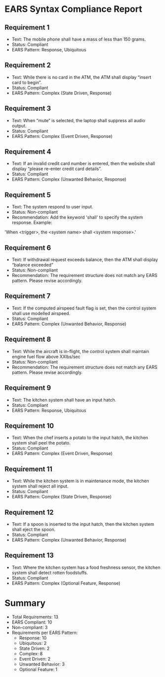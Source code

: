 * EARS Syntax Compliance Report

** Requirement 1
   - Text: The mobile phone shall have a mass of less than 150 grams.
   - Status: Compliant
   - EARS Pattern: Response, Ubiquitous
** Requirement 2
   - Text: While there is no card in the ATM, the ATM shall display “insert card to begin”.
   - Status: Compliant
   - EARS Pattern: Complex (State Driven, Response)
** Requirement 3
   - Text: When “mute” is selected, the laptop shall suppress all audio output.
   - Status: Compliant
   - EARS Pattern: Complex (Event Driven, Response)
** Requirement 4
   - Text: If an invalid credit card number is entered, then the website shall display “please re-enter credit card details”.
   - Status: Compliant
   - EARS Pattern: Complex (Unwanted Behavior, Response)
** Requirement 5
   - Text: The system respond to user input.
   - Status: Non-compliant
   - Recommendation: Add the keyword 'shall' to specify the system response. Example:
  'When <trigger>, the <system name> shall <system response>.'
** Requirement 6
   - Text: If withdrawal request exceeds balance, then the ATM shall display “balance exceeded”
   - Status: Non-compliant
   - Recommendation: The requirement structure does not match any EARS pattern. Please revise accordingly.
** Requirement 7
   - Text: If the computed airspeed fault flag is set, then the control system shall use modelled airspeed.
   - Status: Compliant
   - EARS Pattern: Complex (Unwanted Behavior, Response)
** Requirement 8
   - Text: While the aircraft is in-flight, the control system shall maintain engine fuel flow above XXlbs/sec
   - Status: Non-compliant
   - Recommendation: The requirement structure does not match any EARS pattern. Please revise accordingly.
** Requirement 9
   - Text: The kitchen system shall have an input hatch.
   - Status: Compliant
   - EARS Pattern: Response, Ubiquitous
** Requirement 10
   - Text: When the chef inserts a potato to the input hatch, the kitchen system shall peel the potato.
   - Status: Compliant
   - EARS Pattern: Complex (Event Driven, Response)
** Requirement 11
   - Text: While the kitchen system is in maintenance mode, the kitchen system shall reject all input.
   - Status: Compliant
   - EARS Pattern: Complex (State Driven, Response)
** Requirement 12
   - Text: If a spoon is inserted to the input hatch, then the kitchen system shall eject the spoon.
   - Status: Compliant
   - EARS Pattern: Complex (Unwanted Behavior, Response)
** Requirement 13
   - Text: Where the kitchen system has a food freshness sensor, the kitchen system shall detect rotten foodstuffs.
   - Status: Compliant
   - EARS Pattern: Complex (Optional Feature, Response)

* Summary
- Total Requirements: 13
- EARS Compliant: 10
- Non-compliant: 3
- Requirements per EARS Pattern:
  - Response: 10
  - Ubiquitous: 2
  - State Driven: 2
  - Complex: 8
  - Event Driven: 2
  - Unwanted Behavior: 3
  - Optional Feature: 1
